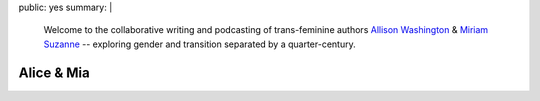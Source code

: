 public: yes
summary: |
  Welcome to the collaborative
  writing and podcasting
  of trans-feminine authors
  `Allison Washington`_ &
  `Miriam Suzanne`_ --
  exploring gender and transition
  separated by a quarter-century.

  .. _Miriam Suzanne: http://miriamsuzanne.com
  .. _Allison Washington: http://allisonwashington.net


***********
Alice & Mia
***********
